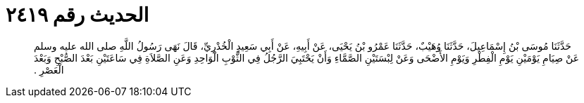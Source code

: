 
= الحديث رقم ٢٤١٩

[quote.hadith]
حَدَّثَنَا مُوسَى بْنُ إِسْمَاعِيلَ، حَدَّثَنَا وُهَيْبٌ، حَدَّثَنَا عَمْرُو بْنُ يَحْيَى، عَنْ أَبِيهِ، عَنْ أَبِي سَعِيدٍ الْخُدْرِيِّ، قَالَ نَهَى رَسُولُ اللَّهِ صلى الله عليه وسلم عَنْ صِيَامِ يَوْمَيْنِ يَوْمِ الْفِطْرِ وَيَوْمِ الأَضْحَى وَعَنْ لِبْسَتَيْنِ الصَّمَّاءِ وَأَنْ يَحْتَبِيَ الرَّجُلُ فِي الثَّوْبِ الْوَاحِدِ وَعَنِ الصَّلاَةِ فِي سَاعَتَيْنِ بَعْدَ الصُّبْحِ وَبَعْدَ الْعَصْرِ ‏.‏
